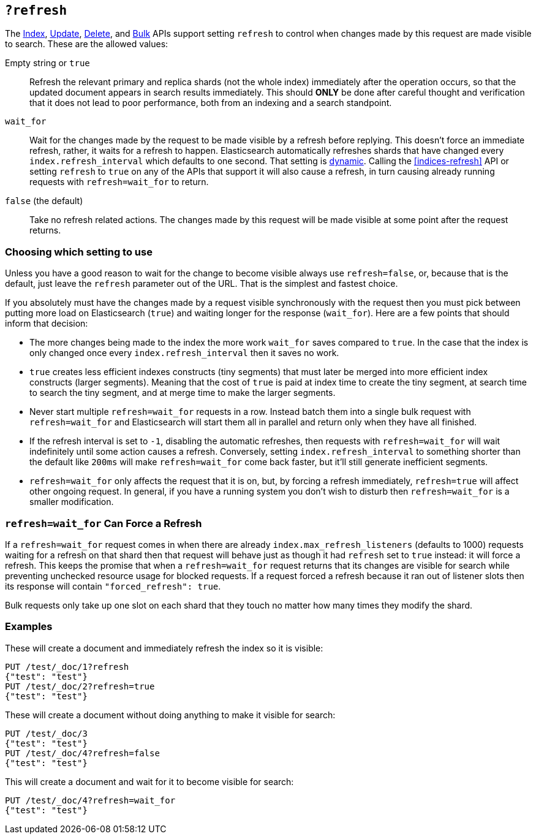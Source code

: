 [[docs-refresh]]
== `?refresh`

The <<docs-index_,Index>>, <<docs-update,Update>>, <<docs-delete,Delete>>, and
<<docs-bulk,Bulk>> APIs support setting `refresh` to control when changes made
by this request are made visible to search. These are the allowed values:

Empty string or `true`::

Refresh the relevant primary and replica shards (not the whole index)
immediately after the operation occurs, so that the updated document appears
in search results immediately. This should *ONLY* be done after careful thought
and verification that it does not lead to poor performance, both from an
indexing and a search standpoint.

`wait_for`::

Wait for the changes made by the request to be made visible by a refresh before
replying. This doesn't force an immediate refresh, rather, it waits for a
refresh to happen. Elasticsearch automatically refreshes shards that have changed
every `index.refresh_interval` which defaults to one second. That setting is
<<dynamic-index-settings,dynamic>>. Calling the <<indices-refresh>> API or
setting `refresh` to `true` on any of the APIs that support it will also
cause a refresh, in turn causing already running requests with `refresh=wait_for`
to return.

`false` (the default)::

Take no refresh related actions. The changes made by this request will be made
visible at some point after the request returns.

[float]
=== Choosing which setting to use

Unless you have a good reason to wait for the change to become visible always
use `refresh=false`, or, because that is the default, just leave the `refresh`
parameter out of the URL. That is the simplest and fastest choice.

If you absolutely must have the changes made by a request visible synchronously
with the request then you must pick between putting more load on
Elasticsearch (`true`) and waiting longer for the response (`wait_for`). Here
are a few points that should inform that decision:

* The more changes being made to the index the more work `wait_for` saves
compared to `true`. In the case that the index is only changed once every
`index.refresh_interval` then it saves no work.
* `true` creates less efficient indexes constructs (tiny segments) that must
later be merged into more efficient index constructs (larger segments). Meaning
that the cost of `true` is paid at index time to create the tiny segment, at
search time to search the tiny segment, and at merge time to make the larger
segments.
* Never start multiple `refresh=wait_for` requests in a row. Instead batch them
into a single bulk request with `refresh=wait_for` and Elasticsearch will start
them all in parallel and return only when they have all finished.
* If the refresh interval is set to `-1`, disabling the automatic refreshes,
then requests with `refresh=wait_for` will wait indefinitely until some action
causes a refresh. Conversely, setting `index.refresh_interval` to something
shorter than the default like `200ms` will make `refresh=wait_for` come back
faster, but it'll still generate inefficient segments.
* `refresh=wait_for` only affects the request that it is on, but, by forcing a
refresh immediately, `refresh=true` will affect other ongoing request. In
general, if you have a running system you don't wish to disturb then
`refresh=wait_for` is a smaller modification.

[float]
=== `refresh=wait_for` Can Force a Refresh

If a `refresh=wait_for` request comes in when there are already
`index.max_refresh_listeners` (defaults to 1000) requests waiting for a refresh
on that shard then that request will behave just as though it had `refresh` set
to `true` instead: it will force a refresh. This keeps the promise that when a
`refresh=wait_for` request returns that its changes are visible for search
while preventing unchecked resource usage for blocked requests. If a request
forced a refresh because it ran out of listener slots then its response will
contain `"forced_refresh": true`.

Bulk requests only take up one slot on each shard that they touch no matter how
many times they modify the shard.

[float]
=== Examples

These will create a document and immediately refresh the index so it is visible:

[source,js]
--------------------------------------------------
PUT /test/_doc/1?refresh
{"test": "test"}
PUT /test/_doc/2?refresh=true
{"test": "test"}
--------------------------------------------------
// CONSOLE

These will create a document without doing anything to make it visible for
search:

[source,js]
--------------------------------------------------
PUT /test/_doc/3
{"test": "test"}
PUT /test/_doc/4?refresh=false
{"test": "test"}
--------------------------------------------------
// CONSOLE

This will create a document and wait for it to become visible for search:

[source,js]
--------------------------------------------------
PUT /test/_doc/4?refresh=wait_for
{"test": "test"}
--------------------------------------------------
// CONSOLE
